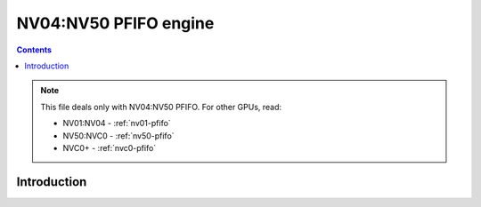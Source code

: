 .. _nv04-pfifo:
.. _nv04-pfifo-intr:

======================
NV04:NV50 PFIFO engine
======================

.. contents::

.. todo:: write me

.. note::

    This file deals only with NV04:NV50 PFIFO. For other GPUs, read:

    * NV01:NV04 - :ref:`nv01-pfifo`
    * NV50:NVC0 - :ref:`nv50-pfifo`
    * NVC0+ - :ref:`nvc0-pfifo`

Introduction
============

.. todo:: write me
